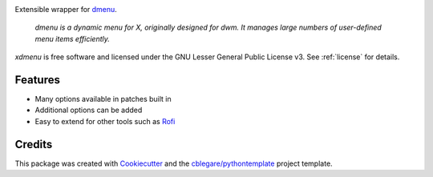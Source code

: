 
.. image:: https://img.shields.io/pypi/v/xdmenu.svg
        :target: https://pypi.python.org/pypi/xdmenu

.. image:: https://img.shields.io/travis/cblegare/xdmenu.svg
        :target: https://travis-ci.org/cblegare/xdmenu

.. image:: https://readthedocs.org/projects/xdmenu/badge/?version=latest
        :target: https://xdmenu.readthedocs.io/en/latest/?badge=latest
        :alt: Documentation Status

.. image:: https://pyup.io/repos/github/cblegare/xdmenu/shield.svg
     :target: https://pyup.io/repos/github/cblegare/xdmenu/
     :alt: Updates


Extensible wrapper for dmenu_.

    `dmenu is a dynamic menu for X, originally designed for dwm. It manages
    large numbers of user-defined menu items efficiently.`

`xdmenu` is free software and licensed under the GNU Lesser General Public
License v3. See :ref:`license` for details.


Features
--------

* Many options available in patches built in
* Additional options can be added
* Easy to extend for other tools such as `Rofi`_


Credits
---------

This package was created with Cookiecutter_ and the `cblegare/pythontemplate`_
project template.

.. _Cookiecutter: https://github.com/audreyr/cookiecutter
.. _`cblegare/pythontemplate`: https://github.com/cblegare/pythontemplate
.. _dmenu: http://tools.suckless.org/dmenu/
.. _Rofi: https://davedavenport.github.io/rofi/
